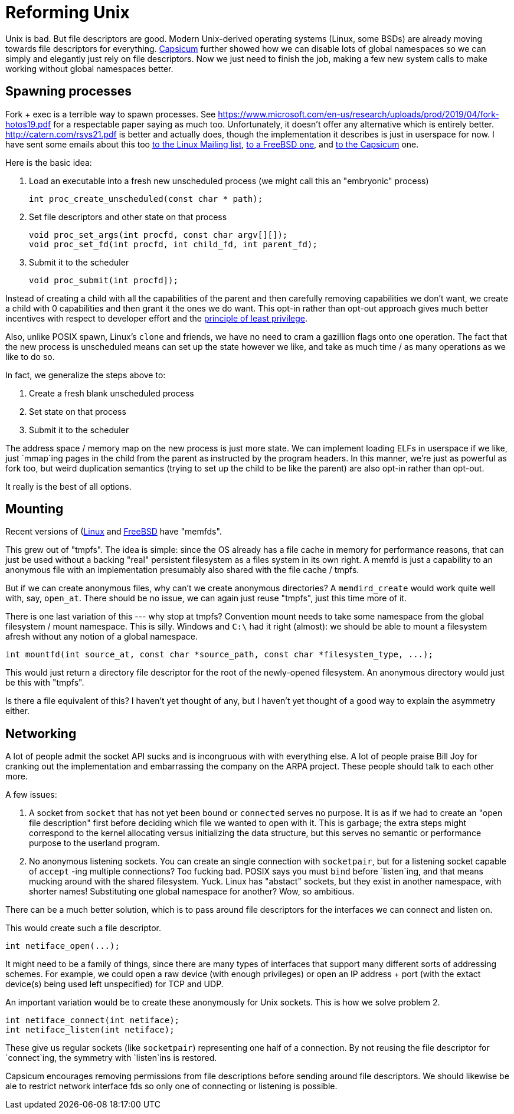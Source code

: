 = Reforming Unix

Unix is bad.
But file descriptors are good.
Modern Unix-derived operating systems (Linux, some BSDs) are already moving towards file descriptors for everything.
https://wiki.freebsd.org/Capsicum[Capsicum] further showed how we can disable lots of global namespaces so we can simply and elegantly just rely on file descriptors.
Now we just need to finish the job, making a few new system calls to make working without global namespaces better.

== Spawning processes

Fork + exec is a terrible way to spawn processes.
See https://www.microsoft.com/en-us/research/uploads/prod/2019/04/fork-hotos19.pdf for a respectable paper saying as much too.
Unfortunately, it doesn't offer any alternative which is entirely better.
http://catern.com/rsys21.pdf is better and actually does, though the implementation it describes is just in userspace for now.
I have sent some emails about this too
https://lore.kernel.org/lkml/f8457e20-c3cc-6e56-96a4-3090d7da0cb6@JohnEricson.me/T/#m6be1994668e6f34837496c86f37f9fe52bfae990[to the Linux Mailing list],
https://lists.freebsd.org/archives/freebsd-arch/2022-January/000140.html[to a FreeBSD one],
and https://lists.cam.ac.uk/sympa/arc/cl-capsicum-discuss/2022-09/msg00000.html[to the Capsicum] one.

Here is the basic idea:

1. Load an executable into a fresh new unscheduled process (we might call this an "embryonic" process)
+
[source,c]
----
int proc_create_unscheduled(const char * path);
----

2. Set file descriptors and other state on that process
+
[source,c]
----
void proc_set_args(int procfd, const char argv[][]);
void proc_set_fd(int procfd, int child_fd, int parent_fd);
----

3. Submit it to the scheduler
+
[source,c]
----
void proc_submit(int procfd]);
----

Instead of creating a child with all the capabilities of the parent and then carefully removing capabilities we don't want, we create a child with 0 capabilities and then grant it the ones we do want.
This opt-in rather than opt-out approach gives much better incentives with respect to developer effort and the https://en.wikipedia.org/wiki/Principle_of_least_privilege[principle of least privilege].

Also, unlike POSIX spawn, Linux's `clone` and friends, we have no need to cram a gazillion flags onto one operation.
The fact that the new process is unscheduled means can set up the state however we like, and take as much time / as many operations as we like to do so.

In fact, we generalize the steps above to:

1. Create a fresh blank unscheduled process

2. Set state on that process

3. Submit it to the scheduler

The address space / memory map on the new process is just more state.
We can implement loading ELFs in userspace if we like, just `mmap`ing pages in the child from the parent as instructed by the program headers.
In this manner, we're just as powerful as fork too, but weird duplication semantics (trying to set up the child to be like the parent) are also opt-in rather than opt-out.

It really is the best of all options.

== Mounting

Recent versions of (https://man7.org/linux/man-pages/man2/memfd_create.2.html[Linux] and https://man.freebsd.org/cgi/man.cgi?query=memfd_create&sektion=3&n=1[FreeBSD] have "memfds".

This grew out of "tmpfs".
The idea is simple:
since the OS already has a file cache in memory for performance reasons, that can just be used without a backing "real" persistent filesystem as a files system in its own right.
A memfd is just a capability to an anonymous file with an implementation presumably also shared with the file cache / tmpfs.

But if we can create anonymous files, why can't we create anonymous directories?
A `memdird_create` would work quite well with, say, `open_at`.
There should be no issue, we can again just reuse "tmpfs", just this time more of it.

There is one last variation of this --- why stop at tmpfs?
Convention mount needs to take some namespace from the global filesystem / mount namespace.
This is silly.
Windows and `C:\` had it right (almost): we should be able to mount a filesystem afresh without any notion of a global namespace.

[source,c]
----
int mountfd(int source_at, const char *source_path, const char *filesystem_type, ...);
----

This would just return a directory file descriptor for the root of the newly-opened filesystem.
An anonymous directory would just be this with "tmpfs".

Is there a file equivalent of this?
I haven't yet thought of any, but I haven't yet thought of a good way to explain the asymmetry either.

== Networking

A lot of people admit the socket API sucks and is incongruous with with everything else.
A lot of people praise Bill Joy for cranking out the implementation and embarrassing the company on the ARPA project.
These people should talk to each other more.

A few issues:

1. A socket from `socket` that has not yet been `bound` or `connected` serves no purpose.
   It is as if we had to create an "open file description" first before deciding which file we wanted to open with it.
   This is garbage;
   the extra steps might correspond to the kernel allocating versus initializing the data structure, but this serves no semantic or performance purpose to the userland program.

2. No anonymous listening sockets.
   You can create an single connection with `socketpair`, but for a listening socket capable of `accept` -ing multiple connections?
   Too fucking bad.
   POSIX says you must `bind` before `listen`ing, and that means mucking around with the shared filesystem.
   Yuck.
   Linux has "abstact" sockets, but they exist in another namespace, with shorter names!
   Substituting one global namespace for another?
   Wow, so ambitious.

There can be a much better solution, which is to pass around file descriptors for the interfaces we can connect and listen on.

This would create such a file descriptor.
[source,c]
----
int netiface_open(...);
----
It might need to be a family of things, since there are many types of interfaces that support many different sorts of addressing schemes.
For example, we could open a raw device (with enough privileges) or open an IP address + port (with the extact device(s) being used left unspecified) for TCP and UDP.

An important variation would be to create these anonymously for Unix sockets.
This is how we solve problem 2.

[source,c]
----
int netiface_connect(int netiface);
int netiface_listen(int netiface);
----
These give us regular sockets (like `socketpair`) representing one half of a connection.
By not reusing the file descriptor for `connect`ing, the symmetry with `listen`ins is restored.

Capsicum encourages removing permissions from file descriptions before sending around file descriptors.
We should likewise be ale to restrict network interface fds so only one of connecting or listening is possible.
